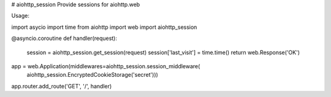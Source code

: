 # aiohttp_session
Provide sessions for aiohttp.web

Usage::

import asycio
import time
from aiohttp import web
import aiohttp_session

@asyncio.coroutine
def handler(request):
    session = aiohttp_session.get_session(request)
    session['last_visit'] = time.time()
    return web.Response('OK')


app = web.Application(middlewares=aiohttp_session.session_middleware(
    aiohttp_session.EncryptedCookieStorage('secret')))


app.router.add_route('GET', '/', handler)
